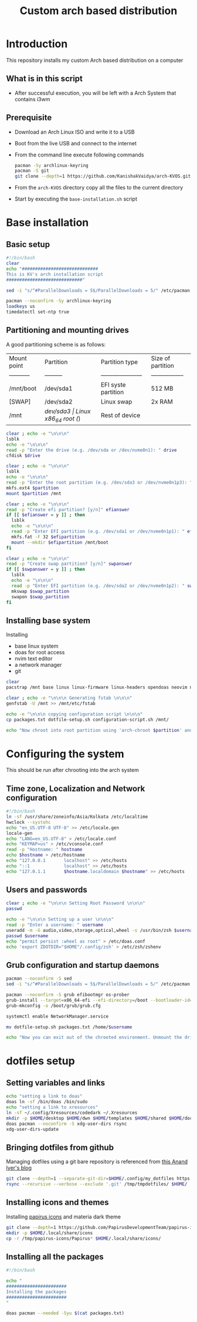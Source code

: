 #+title: Custom arch based distribution

* Introduction
This repository installs my custom Arch based distribution on a computer
** What is in this script
- After successful execution, you will be left with a Arch System that contains i3wm
** Prerequisite
- Download an Arch Linux ISO and write it to a USB
- Boot from the live USB and connect to the internet
- From the command line execute following commands
  #+begin_src bash
pacman -Sy archlinux-keyring
pacman -S git
git clone --depth=1 https://github.com/KanishakVaidya/arch-KVOS.git
  #+end_src
- From the ~arch-KVOS~ directory copy all the files to the current directory
- Start by executing the ~base-installation.sh~ script

* Base installation
** Basic setup
#+begin_src bash :tangle base-installation.sh
#!/bin/bash
clear
echo "#############################
This is KV's arch installation script
#############################"

sed -i "s/^#ParallelDownloads = 5$/ParallelDownloads = 5/" /etc/pacman.conf

pacman --noconfirm -Sy archlinux-keyring
loadkeys us
timedatectl set-ntp true
#+end_src
** Partitioning and mounting drives
A good partitioning scheme is as follows:
| Mount point | Partition | Partition type        | Size of partition |
| ----------- | --------- | --------------------- | ----------------- |
| /mnt/boot   | /dev/sda1 | EFI syste partition   | 512 MB            |
| [SWAP]      | /dev/sda2 | Linux swap            | 2x RAM            |
| /mnt        | /dev/sda3 | Linux x86_64 root (/) | Rest of device    |

#+begin_src bash :tangle base-installation.sh
clear ; echo -e "\n\n\n"
lsblk
echo -e "\n\n\n"
read -p "Enter the drive (e.g. /dev/sda or /dev/nvme0n1): " drive
cfdisk $drive

clear ; echo -e "\n\n\n"
lsblk
echo -e "\n\n\n"
read -p "Enter the root partition (e.g. /dev/sda3 or /dev/nvme0n1p3): " partition
mkfs.ext4 $partition
mount $partition /mnt

clear ; echo -e "\n\n\n"
read -p "Create efi partition? [y/n]" efianswer
if [[ $efianswer = y ]] ; then
  lsblk
  echo -e "\n\n\n"
  read -p "Enter EFI partition (e.g. /dev/sda1 or /dev/nvme0n1p1): " efipartition
  mkfs.fat -F 32 $efipartition
  mount --mkdir $efipartition /mnt/boot
fi

clear ; echo -e "\n\n\n"
read -p "Create swap partition? [y/n]" swpanswer
if [[ $swpanswer = y ]] ; then
  lsblk
  echo -e "\n\n\n"
  read -p "Enter EFI partition (e.g. /dev/sda2 or /dev/nvme0n1p2): " swap_partition
  mkswap $swap_partition
  swapon $swap_partition
fi
#+end_src

** Installing base system
Installing
 - base linux system
 - doas for root access
 - nvim text editor
 - a network manager
 - git
#+begin_src bash :tangle base-installation.sh
clear
pacstrap /mnt base linux linux-firmware linux-headers opendoas neovim networkmanager zsh git

clear ; echo -e "\n\n\n Generating fstab \n\n\n"
genfstab -U /mnt >> /mnt/etc/fstab

echo -e "\n\n\n copying configuration script \n\n\n"
cp packages.txt dotfile-setup.sh configuration-script.sh /mnt/

echo "Now chroot into root partition using 'arch-chroot $partition' and run configuration script"
#+end_src
* Configuring the system
This should be run after chrooting into the arch system
** Time zone, Localization and Network configuration
#+begin_src bash :tangle configuration-script.sh
#!/bin/bash
ln -sf /usr/share/zoneinfo/Asia/Kolkata /etc/localtime
hwclock --systohc
echo "en_US.UTF-8 UTF-8" >> /etc/locale.gen
locale-gen
echo "LANG=en_US.UTF-8" > /etc/locale.conf
echo "KEYMAP=us" > /etc/vconsole.conf
read -p "Hostname: " hostname
echo $hostname > /etc/hostname
echo "127.0.0.1       localhost" >> /etc/hosts
echo "::1             localhost" >> /etc/hosts
echo "127.0.1.1       $hostname.localdomain $hostname" >> /etc/hosts
#+end_src
** Users and passwords
#+begin_src bash :tangle configuration-script.sh
clear ; echo -e "\n\n\n Setting Root Password \n\n\n"
passwd

echo -e "\n\n\n Setting up a user \n\n\n"
read -p "Enter a username: " username
useradd -m -G audio,video,storage,optical,wheel -s /usr/bin/zsh $username
passwd $username
echo "permit persist :wheel as root" > /etc/doas.conf
echo 'export ZDOTDIR="$HOME"/.config/zsh' > /etc/zsh/zshenv
#+end_src

** Grub configuration and startup daemons
#+begin_src bash :tangle configuration-script.sh
pacman --noconfirm -S sed
sed -i "s/^#ParallelDownloads = 5$/ParallelDownloads = 5/" /etc/pacman.conf

pacman --noconfirm -S grub efibootmgr os-prober
grub-install --target=x86_64-efi --efi-directory=/boot --bootloader-id=myArch
grub-mkconfig -o /boot/grub/grub.cfg

systemctl enable NetworkManager.service

mv dotfile-setup.sh packages.txt /home/$username

echo "Now you can exit out of the chrooted environment. Unmount the drives mounted in /mnt and reboot."
#+end_src
* dotfiles setup
** Setting variables and links
#+begin_src bash :tangle dotfile-setup.sh
echo "setting a link to doas"
doas ln -sf /bin/doas /bin/sudo
echo "setting a link to xresources"
ln -sf ~/.config/Xresources/codedark ~/.Xresources
mkdir -p $HOME/desktop $HOME/dwn $HOME/templates $HOME/shared $HOME/doc $HOME/music $HOME/pic $HOME/vid $HOME/.local/state/zsh $HOME/.local/share $HOME/.local/bin
doas pacman --noconfirm -S xdg-user-dirs rsync
xdg-user-dirs-update
#+end_src
** Bringing dotfiles from github
Managing dotfiles using a git bare repository is referenced from [[https://www.anand-iyer.com/blog/2018/a-simpler-way-to-manage-your-dotfiles.html][this Anand Iyer's blog]]
#+begin_src bash :tangle dotfile-setup.sh
git clone --depth=1 --separate-git-dir=$HOME/.config/my_dotfiles https://github.com/KanishakVaidya/dotfiles.git /tmp/tmpdotfiles
rsync --recursive --verbose --exclude '.git' /tmp/tmpdotfiles/ $HOME/
#+end_src
** Installing icons and themes
Installing [[https://github.com/PapirusDevelopmentTeam/papirus-icon-theme.git][papirus icons]] and materia dark theme
#+begin_src bash
git clone --depth=1 https://github.com/PapirusDevelopmentTeam/papirus-icon-theme.git /tmp/papirus-icons
mkdir -p $HOME/.local/share/icons
cp -r /tmp/papirus-icons/Papirus* $HOME/.local/share/icons/
#+end_src
** Installing all the packages
#+begin_src bash :tangle dotfile-setup.sh
#!/bin/bash

echo "
#######################
Installing the packages
#######################
"

doas pacman --needed -Syu $(cat packages.txt)
#+end_src
